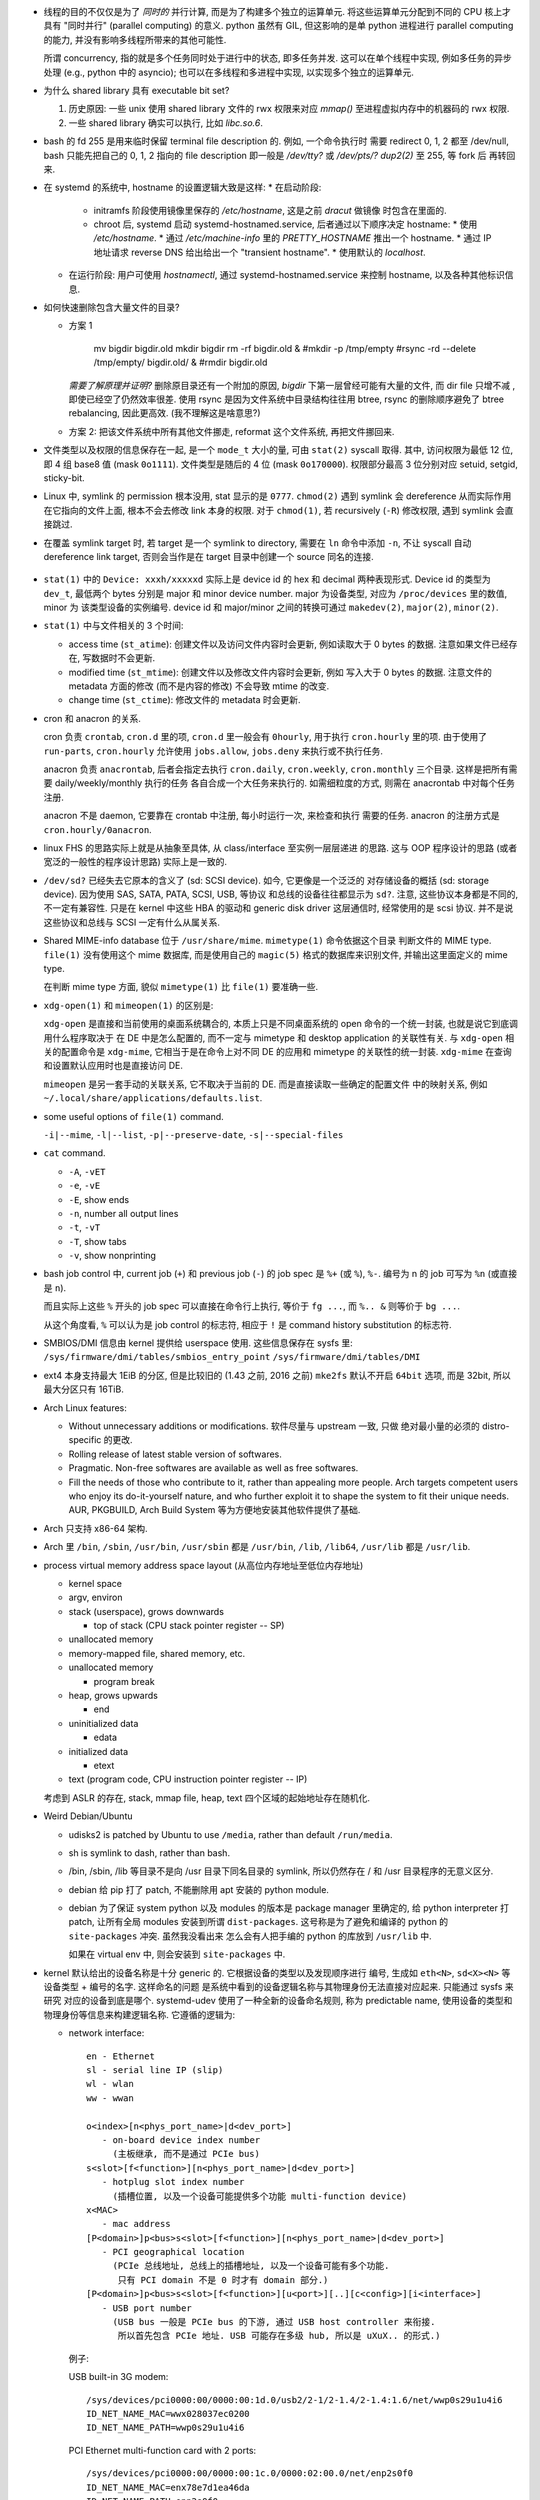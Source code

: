 - 线程的目的不仅仅是为了 *同时的* 并行计算, 而是为了构建多个独立的运算单元.
  将这些运算单元分配到不同的 CPU 核上才具有 "同时并行" (parallel computing) 的意义.
  python 虽然有 GIL, 但这影响的是单 python 进程进行 parallel computing 的能力,
  并没有影响多线程所带来的其他可能性.

  所谓 concurrency, 指的就是多个任务同时处于进行中的状态, 即多任务并发.
  这可以在单个线程中实现, 例如多任务的异步处理 (e.g., python 中的 asyncio);
  也可以在多线程和多进程中实现, 以实现多个独立的运算单元.

- 为什么 shared library 具有 executable bit set?

  1. 历史原因: 一些 unix 使用 shared library 文件的 rwx 权限来对应 `mmap()`
     至进程虚拟内存中的机器码的 rwx 权限.

  2. 一些 shared library 确实可以执行, 比如 `libc.so.6`.

- bash 的 fd 255 是用来临时保留 terminal file description 的. 例如, 一个命令执行时
  需要 redirect 0, 1, 2 都至 /dev/null, bash 只能先把自己的 0, 1, 2 指向的 file
  description 即一般是 `/dev/tty?` 或 `/dev/pts/?` `dup2(2)` 至 255, 等 fork 后
  再转回来.

- 在 systemd 的系统中, hostname 的设置逻辑大致是这样:
  * 在启动阶段:
    - initramfs 阶段使用镜像里保存的 `/etc/hostname`, 这是之前 `dracut` 做镜像
      时包含在里面的.
    - chroot 后, systemd 启动 systemd-hostnamed.service, 后者通过以下顺序决定
      hostname:
      * 使用 `/etc/hostname`.
      * 通过 `/etc/machine-info` 里的 `PRETTY_HOSTNAME` 推出一个 hostname.
      * 通过 IP 地址请求 reverse DNS 给出给出一个 "transient hostname".
      * 使用默认的 `localhost`.
  * 在运行阶段:
    用户可使用 `hostnamectl`, 通过 systemd-hostnamed.service 来控制 hostname,
    以及各种其他标识信息.

- 如何快速删除包含大量文件的目录?

  * 方案 1

      .. code:: sh

      mv bigdir bigdir.old
      mkdir bigdir
      rm -rf bigdir.old &
      #mkdir -p /tmp/empty
      #rsync -rd --delete /tmp/empty/ bigdir.old/ &
      #rmdir bigdir.old

    ..
    *需要了解原理并证明?*
    删除原目录还有一个附加的原因, `bigdir` 下第一层曾经可能有大量的文件, 而 dir file
    只增不减 , 即使已经空了仍然效率很差.
    使用 rsync 是因为文件系统中目录结构往往用 btree, rsync 的删除顺序避免了 btree
    rebalancing, 因此更高效. (我不理解这是啥意思?)

  * 方案 2: 把该文件系统中所有其他文件挪走, reformat 这个文件系统, 再把文件挪回来.

- 文件类型以及权限的信息保存在一起, 是一个 ``mode_t`` 大小的量, 可由 ``stat(2)``
  syscall 取得. 其中, 访问权限为最低 12 位, 即 4 组 base8 值 (mask ``0o1111``).
  文件类型是随后的 4 位 (mask ``0o170000``).
  权限部分最高 3 位分别对应 setuid, setgid, sticky-bit.

- Linux 中, symlink 的 permission 根本没用, stat 显示的是 ``0777``. ``chmod(2)``
  遇到 symlink 会 dereference 从而实际作用在它指向的文件上面, 根本不会去修改
  link 本身的权限. 对于 ``chmod(1)``, 若 recursively (``-R``) 修改权限, 遇到
  symlink 会直接跳过.

- 在覆盖 symlink target 时, 若 target 是一个 symlink to directory, 需要在 ``ln``
  命令中添加 ``-n``, 不让 syscall 自动 dereference link target, 否则会当作是在
  target 目录中创建一个 source 同名的连接.

    .. code:: sh
      ln -snf <source> <target>

- ``stat(1)`` 中的 ``Device: xxxh/xxxxxd`` 实际上是 device id 的 hex 和 decimal
  两种表现形式. Device id 的类型为 ``dev_t``, 最低两个 bytes 分别是 major 和 minor
  device number. major 为设备类型, 对应为 ``/proc/devices`` 里的数值, minor 为
  该类型设备的实例编号. device id 和 major/minor 之间的转换可通过 ``makedev(2)``,
  ``major(2)``, ``minor(2)``.

- ``stat(1)`` 中与文件相关的 3 个时间:

  * access time (``st_atime``): 创建文件以及访问文件内容时会更新,
    例如读取大于 0 bytes 的数据. 注意如果文件已经存在, 写数据时不会更新.

  * modified time (``st_mtime``): 创建文件以及修改文件内容时会更新, 例如
    写入大于 0 bytes 的数据. 注意文件的 metadata 方面的修改 (而不是内容的修改)
    不会导致 mtime 的改变.

  * change time (``st_ctime``): 修改文件的 metadata 时会更新.

- cron 和 anacron 的关系.

  cron 负责 ``crontab``, ``cron.d`` 里的项, ``cron.d`` 里一般会有 ``0hourly``,
  用于执行 ``cron.hourly`` 里的项. 由于使用了 ``run-parts``, ``cron.hourly``
  允许使用 ``jobs.allow``, ``jobs.deny`` 来执行或不执行任务.

  anacron 负责 ``anacrontab``, 后者会指定去执行 ``cron.daily``, ``cron.weekly``,
  ``cron.monthly`` 三个目录. 这样是把所有需要 daily/weekly/monthly 执行的任务
  各自合成一个大任务来执行的. 如需细粒度的方式, 则需在 anacrontab 中对每个任务
  注册.

  anacron 不是 daemon, 它要靠在 crontab 中注册, 每小时运行一次, 来检查和执行
  需要的任务. anacron 的注册方式是 ``cron.hourly/0anacron``.

- linux FHS 的思路实际上就是从抽象至具体, 从 class/interface 至实例一层层递进
  的思路. 这与 OOP 程序设计的思路 (或者宽泛的一般性的程序设计思路) 实际上是一致的.

- ``/dev/sd?`` 已经失去它原本的含义了 (sd: SCSI device). 如今, 它更像是一个泛泛的
  对存储设备的概括 (sd: storage device). 因为使用 SAS, SATA, PATA, SCSI, USB, 等协议
  和总线的设备往往都显示为 ``sd?``. 注意, 这些协议本身都是不同的, 不一定有兼容性.
  只是在 kernel 中这些 HBA 的驱动和 generic disk driver 这层通信时, 经常使用的是
  scsi 协议. 并不是说这些协议和总线与 SCSI 一定有什么从属关系.

- Shared MIME-info database 位于 ``/usr/share/mime``. ``mimetype(1)`` 命令依据这个目录
  判断文件的 MIME type. ``file(1)`` 没有使用这个 mime 数据库, 而是使用自己的
  ``magic(5)`` 格式的数据库来识别文件, 并输出这里面定义的 mime type.

  在判断 mime type 方面, 貌似 ``mimetype(1)`` 比 ``file(1)`` 要准确一些.

- ``xdg-open(1)`` 和 ``mimeopen(1)`` 的区别是:

  ``xdg-open`` 是直接和当前使用的桌面系统耦合的,
  本质上只是不同桌面系统的 open 命令的一个统一封装, 也就是说它到底调用什么程序取决于
  在 DE 中是怎么配置的, 而不一定与 mimetype 和 desktop application 的关联性有关.
  与 ``xdg-open`` 相关的配置命令是 ``xdg-mime``, 它相当于是在命令上对不同 DE 的应用和
  mimetype 的关联性的统一封装. ``xdg-mime`` 在查询和设置默认应用时也是直接访问 DE.

  ``mimeopen`` 是另一套手动的关联关系, 它不取决于当前的 DE. 而是直接读取一些确定的配置文件
  中的映射关系, 例如 ``~/.local/share/applications/defaults.list``.

- some useful options of ``file(1)`` command.

  ``-i|--mime``, ``-l|--list``, ``-p|--preserve-date``, ``-s|--special-files``

- ``cat`` command.

  - ``-A``, ``-vET``

  - ``-e``, ``-vE``

  - ``-E``, show ends

  - ``-n``, number all output lines

  - ``-t``, ``-vT``

  - ``-T``, show tabs

  - ``-v``, show nonprinting

- bash job control 中, current job (``+``) 和 previous job (``-``) 的 job spec 是
  ``%+`` (或 ``%``), ``%-``. 编号为 n 的 job 可写为 ``%n`` (或直接是 ``n``).

  而且实际上这些 ``%`` 开头的 job spec 可以直接在命令行上执行, 等价于 ``fg ...``,
  而 ``%.. &`` 则等价于 ``bg ...``.

  从这个角度看, ``%`` 可以认为是 job control 的标志符, 相应于 ``!`` 是 command history
  substitution 的标志符.

- SMBIOS/DMI 信息由 kernel 提供给 userspace 使用. 这些信息保存在 sysfs 里:
  ``/sys/firmware/dmi/tables/smbios_entry_point``
  ``/sys/firmware/dmi/tables/DMI``

- ext4 本身支持最大 1EiB 的分区, 但是比较旧的 (1.43 之前, 2016 之前) ``mke2fs`` 默认不开启
  ``64bit`` 选项, 而是 32bit, 所以最大分区只有 16TiB.

- Arch Linux features:

  * Without unnecessary additions or modifications. 软件尽量与 upstream 一致, 只做
    绝对最小量的必须的 distro-specific 的更改.

  * Rolling release of latest stable version of softwares.

  * Pragmatic. Non-free softwares are available as well as free softwares.

  * Fill the needs of those who contribute to it, rather than appealing more people.
    Arch targets competent users who enjoy its do-it-yourself nature, and who further
    exploit it to shape the system to fit their unique needs. AUR, PKGBUILD, Arch
    Build System 等为方便地安装其他软件提供了基础.

- Arch 只支持 x86-64 架构.

- Arch 里 ``/bin``, ``/sbin``, ``/usr/bin``, ``/usr/sbin`` 都是 ``/usr/bin``,
  ``/lib``, ``/lib64``, ``/usr/lib`` 都是 ``/usr/lib``.

- process virtual memory address space layout (从高位内存地址至低位内存地址)

  * kernel space

  * argv, environ

  * stack (userspace), grows downwards

    - top of stack (CPU stack pointer register -- SP)

  * unallocated memory

  * memory-mapped file, shared memory, etc.

  * unallocated memory

    - program break

  * heap, grows upwards

    - end

  * uninitialized data

    - edata

  * initialized data

    - etext

  * text (program code, CPU instruction pointer register -- IP)

  考虑到 ASLR 的存在, stack, mmap file, heap, text 四个区域的起始地址存在随机化.

- Weird Debian/Ubuntu

  * udisks2 is patched by Ubuntu to use ``/media``, rather than default ``/run/media``.

  * sh is symlink to dash, rather than bash.

  * /bin, /sbin, /lib 等目录不是向 /usr 目录下同名目录的 symlink, 所以仍然存在
    / 和 /usr 目录程序的无意义区分.

  * debian 给 pip 打了 patch, 不能删除用 apt 安装的 python module.

  * debian 为了保证 system python 以及 modules 的版本是 package manager 里确定的,
    给 python interpreter 打 patch, 让所有全局 modules 安装到所谓 ``dist-packages``.
    这号称是为了避免和编译的 python 的 ``site-packages`` 冲突. 虽然我没看出来
    怎么会有人把手编的 python 的库放到 ``/usr/lib`` 中.

    如果在 virtual env 中, 则会安装到 ``site-packages`` 中.

- kernel 默认给出的设备名称是十分 generic 的. 它根据设备的类型以及发现顺序进行
  编号, 生成如 ``eth<N>``, ``sd<X><N>`` 等设备类型 + 编号的名字. 这样命名的问题
  是系统中看到的设备逻辑名称与其物理身份无法直接对应起来. 只能通过 sysfs 来研究
  对应的设备到底是哪个. systemd-udev 使用了一种全新的设备命名规则, 称为 predictable
  name, 使用设备的类型和物理身份等信息来构建逻辑名称. 它遵循的逻辑为:

  * network interface::

      en - Ethernet
      sl - serial line IP (slip)
      wl - wlan
      ww - wwan

      o<index>[n<phys_port_name>|d<dev_port>]
         - on-board device index number
           (主板继承, 而不是通过 PCIe bus)
      s<slot>[f<function>][n<phys_port_name>|d<dev_port>]
         - hotplug slot index number
           (插槽位置, 以及一个设备可能提供多个功能 multi-function device)
      x<MAC>
         - mac address
      [P<domain>]p<bus>s<slot>[f<function>][n<phys_port_name>|d<dev_port>]
         - PCI geographical location
           (PCIe 总线地址, 总线上的插槽地址, 以及一个设备可能有多个功能.
            只有 PCI domain 不是 0 时才有 domain 部分.)
      [P<domain>]p<bus>s<slot>[f<function>][u<port>][..][c<config>][i<interface>]
         - USB port number
           (USB bus 一般是 PCIe bus 的下游, 通过 USB host controller 来衔接.
            所以首先包含 PCIe 地址. USB 可能存在多级 hub, 所以是 uXuX.. 的形式.)

    例子:

    USB built-in 3G modem::

      /sys/devices/pci0000:00/0000:00:1d.0/usb2/2-1/2-1.4/2-1.4:1.6/net/wwp0s29u1u4i6
      ID_NET_NAME_MAC=wwx028037ec0200
      ID_NET_NAME_PATH=wwp0s29u1u4i6

    PCI Ethernet multi-function card with 2 ports::

      /sys/devices/pci0000:00/0000:00:1c.0/0000:02:00.0/net/enp2s0f0
      ID_NET_NAME_MAC=enx78e7d1ea46da
      ID_NET_NAME_PATH=enp2s0f0
      /sys/devices/pci0000:00/0000:00:1c.0/0000:02:00.1/net/enp2s0f1
      ID_NET_NAME_MAC=enx78e7d1ea46dc
      ID_NET_NAME_PATH=enp2s0f1

- Why GNOME switched to dconf, which is binary configuration rather than
  plain text file?

  For performance reasons. The start up sequence becomes a bottleneck
  pretty quickly if you don't have a mmap()'able cache, and keeping
  cache + text in sync is a major headache.

  The problem is not when one program does it. if we only had one program,
  of couse we'd be using a text storage. The issues arise when there are many
  programs, many of which may start concurrently. then reading those files, if
  they are not kept contiguous on disk, becomes an issue on spinning rust hardware.

  Watching a single file for changes is better than watching multiple files.

  ref: https://www.reddit.com/r/linux/comments/2q2wv6/plain_text_configuration_of_gnome/
